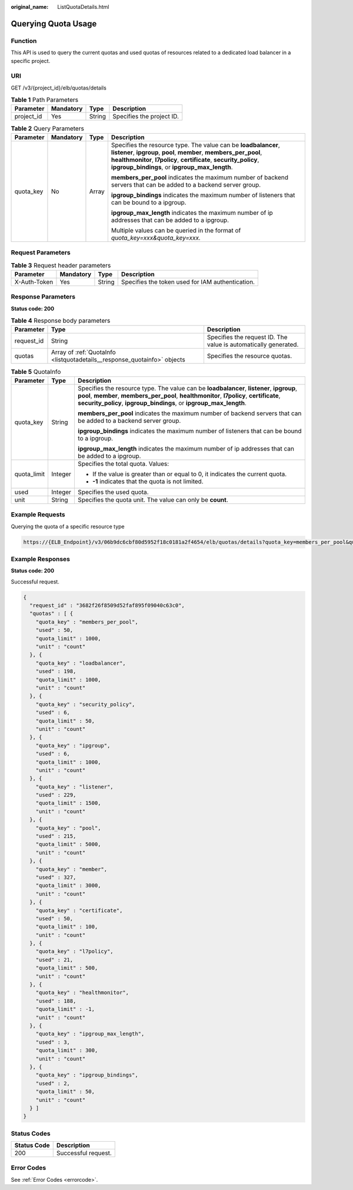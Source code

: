 :original_name: ListQuotaDetails.html

.. _ListQuotaDetails:

Querying Quota Usage
====================

Function
--------

This API is used to query the current quotas and used quotas of resources related to a dedicated load balancer in a specific project.

URI
---

GET /v3/{project_id}/elb/quotas/details

.. table:: **Table 1** Path Parameters

   ========== ========= ====== =========================
   Parameter  Mandatory Type   Description
   ========== ========= ====== =========================
   project_id Yes       String Specifies the project ID.
   ========== ========= ====== =========================

.. table:: **Table 2** Query Parameters

   +-----------------+-----------------+-----------------+----------------------------------------------------------------------------------------------------------------------------------------------------------------------------------------------------------------------------------------------------------------+
   | Parameter       | Mandatory       | Type            | Description                                                                                                                                                                                                                                                    |
   +=================+=================+=================+================================================================================================================================================================================================================================================================+
   | quota_key       | No              | Array           | Specifies the resource type. The value can be **loadbalancer**, **listener**, **ipgroup**, **pool**, **member**, **members_per_pool**, **healthmonitor**, **l7policy**, **certificate**, **security_policy**, **ipgroup_bindings**, or **ipgroup_max_length**. |
   |                 |                 |                 |                                                                                                                                                                                                                                                                |
   |                 |                 |                 | **members_per_pool** indicates the maximum number of backend servers that can be added to a backend server group.                                                                                                                                              |
   |                 |                 |                 |                                                                                                                                                                                                                                                                |
   |                 |                 |                 | **ipgroup_bindings** indicates the maximum number of listeners that can be bound to a ipgroup.                                                                                                                                                                 |
   |                 |                 |                 |                                                                                                                                                                                                                                                                |
   |                 |                 |                 | **ipgroup_max_length** indicates the maximum number of ip addresses that can be added to a ipgroup.                                                                                                                                                            |
   |                 |                 |                 |                                                                                                                                                                                                                                                                |
   |                 |                 |                 | Multiple values can be queried in the format of *quota_key=xxx&quota_key=xxx.*                                                                                                                                                                                 |
   +-----------------+-----------------+-----------------+----------------------------------------------------------------------------------------------------------------------------------------------------------------------------------------------------------------------------------------------------------------+

Request Parameters
------------------

.. table:: **Table 3** Request header parameters

   +--------------+-----------+--------+--------------------------------------------------+
   | Parameter    | Mandatory | Type   | Description                                      |
   +==============+===========+========+==================================================+
   | X-Auth-Token | Yes       | String | Specifies the token used for IAM authentication. |
   +--------------+-----------+--------+--------------------------------------------------+

Response Parameters
-------------------

**Status code: 200**

.. table:: **Table 4** Response body parameters

   +------------+--------------------------------------------------------------------------+-----------------------------------------------------------------+
   | Parameter  | Type                                                                     | Description                                                     |
   +============+==========================================================================+=================================================================+
   | request_id | String                                                                   | Specifies the request ID. The value is automatically generated. |
   +------------+--------------------------------------------------------------------------+-----------------------------------------------------------------+
   | quotas     | Array of :ref:`QuotaInfo <listquotadetails__response_quotainfo>` objects | Specifies the resource quotas.                                  |
   +------------+--------------------------------------------------------------------------+-----------------------------------------------------------------+

.. _listquotadetails__response_quotainfo:

.. table:: **Table 5** QuotaInfo

   +-----------------------+-----------------------+----------------------------------------------------------------------------------------------------------------------------------------------------------------------------------------------------------------------------------------------------------------+
   | Parameter             | Type                  | Description                                                                                                                                                                                                                                                    |
   +=======================+=======================+================================================================================================================================================================================================================================================================+
   | quota_key             | String                | Specifies the resource type. The value can be **loadbalancer**, **listener**, **ipgroup**, **pool**, **member**, **members_per_pool**, **healthmonitor**, **l7policy**, **certificate**, **security_policy**, **ipgroup_bindings**, or **ipgroup_max_length**. |
   |                       |                       |                                                                                                                                                                                                                                                                |
   |                       |                       | **members_per_pool** indicates the maximum number of backend servers that can be added to a backend server group.                                                                                                                                              |
   |                       |                       |                                                                                                                                                                                                                                                                |
   |                       |                       | **ipgroup_bindings** indicates the maximum number of listeners that can be bound to a ipgroup.                                                                                                                                                                 |
   |                       |                       |                                                                                                                                                                                                                                                                |
   |                       |                       | **ipgroup_max_length** indicates the maximum number of ip addresses that can be added to a ipgroup.                                                                                                                                                            |
   +-----------------------+-----------------------+----------------------------------------------------------------------------------------------------------------------------------------------------------------------------------------------------------------------------------------------------------------+
   | quota_limit           | Integer               | Specifies the total quota. Values:                                                                                                                                                                                                                             |
   |                       |                       |                                                                                                                                                                                                                                                                |
   |                       |                       | -  If the value is greater than or equal to 0, it indicates the current quota.                                                                                                                                                                                 |
   |                       |                       |                                                                                                                                                                                                                                                                |
   |                       |                       | -  **-1** indicates that the quota is not limited.                                                                                                                                                                                                             |
   +-----------------------+-----------------------+----------------------------------------------------------------------------------------------------------------------------------------------------------------------------------------------------------------------------------------------------------------+
   | used                  | Integer               | Specifies the used quota.                                                                                                                                                                                                                                      |
   +-----------------------+-----------------------+----------------------------------------------------------------------------------------------------------------------------------------------------------------------------------------------------------------------------------------------------------------+
   | unit                  | String                | Specifies the quota unit. The value can only be **count**.                                                                                                                                                                                                     |
   +-----------------------+-----------------------+----------------------------------------------------------------------------------------------------------------------------------------------------------------------------------------------------------------------------------------------------------------+

Example Requests
----------------

Querying the quota of a specific resource type

.. code-block::

   https://{ELB_Endpoint}/v3/06b9dc6cbf80d5952f18c0181a2f4654/elb/quotas/details?quota_key=members_per_pool&quota_key=loadbalancer

Example Responses
-----------------

**Status code: 200**

Successful request.

.. code-block::

   {
     "request_id" : "3682f26f8509d52faf895f09040c63c0",
     "quotas" : [ {
       "quota_key" : "members_per_pool",
       "used" : 50,
       "quota_limit" : 1000,
       "unit" : "count"
     }, {
       "quota_key" : "loadbalancer",
       "used" : 198,
       "quota_limit" : 1000,
       "unit" : "count"
     }, {
       "quota_key" : "security_policy",
       "used" : 6,
       "quota_limit" : 50,
       "unit" : "count"
     }, {
       "quota_key" : "ipgroup",
       "used" : 6,
       "quota_limit" : 1000,
       "unit" : "count"
     }, {
       "quota_key" : "listener",
       "used" : 229,
       "quota_limit" : 1500,
       "unit" : "count"
     }, {
       "quota_key" : "pool",
       "used" : 215,
       "quota_limit" : 5000,
       "unit" : "count"
     }, {
       "quota_key" : "member",
       "used" : 327,
       "quota_limit" : 3000,
       "unit" : "count"
     }, {
       "quota_key" : "certificate",
       "used" : 50,
       "quota_limit" : 100,
       "unit" : "count"
     }, {
       "quota_key" : "l7policy",
       "used" : 21,
       "quota_limit" : 500,
       "unit" : "count"
     }, {
       "quota_key" : "healthmonitor",
       "used" : 188,
       "quota_limit" : -1,
       "unit" : "count"
     }, {
       "quota_key" : "ipgroup_max_length",
       "used" : 3,
       "quota_limit" : 300,
       "unit" : "count"
     }, {
       "quota_key" : "ipgroup_bindings",
       "used" : 2,
       "quota_limit" : 50,
       "unit" : "count"
     } ]
   }

Status Codes
------------

=========== ===================
Status Code Description
=========== ===================
200         Successful request.
=========== ===================

Error Codes
-----------

See :ref:`Error Codes <errorcode>`.

